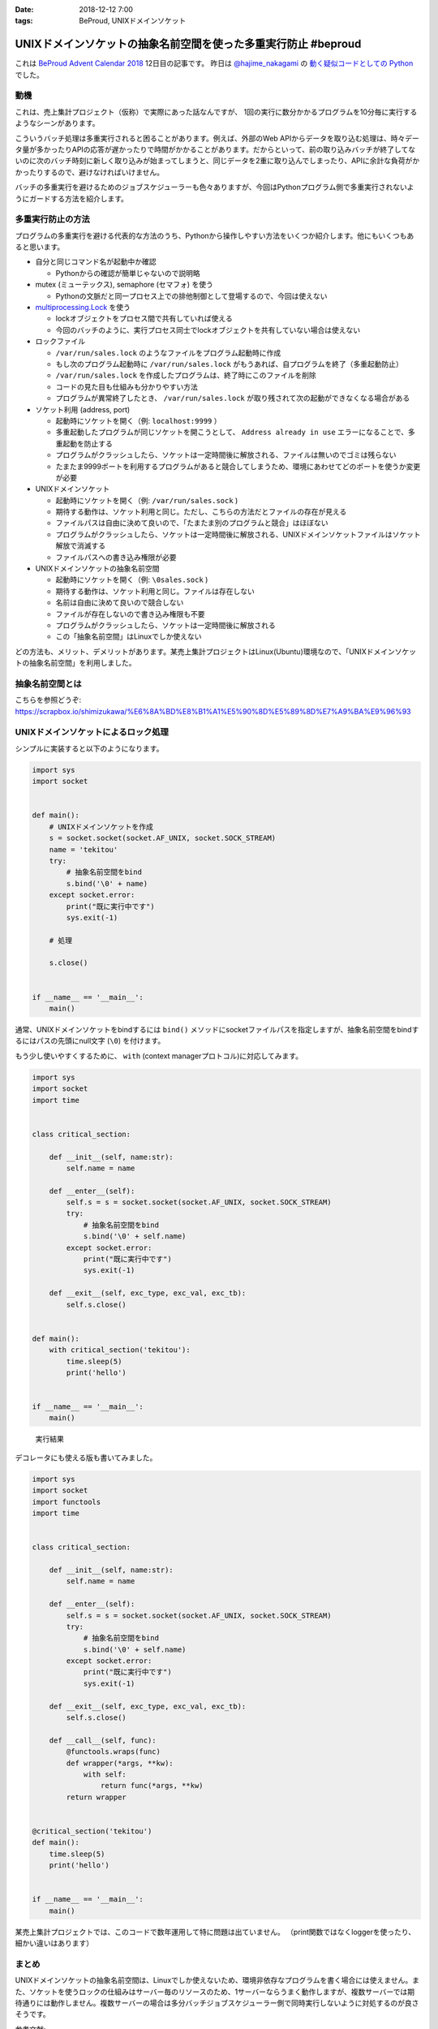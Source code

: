 :date: 2018-12-12 7:00
:tags: BeProud, UNIXドメインソケット

===============================================================
UNIXドメインソケットの抽象名前空間を使った多重実行防止 #beproud
===============================================================

これは `BeProud Advent Calendar 2018`_ 12日目の記事です。
昨日は `@hajime_nakagami`_ の `動く疑似コードとしての Python`_ でした。

.. _BeProud Advent Calendar 2018: https://adventar.org/calendars/3338
.. _@hajime_nakagami: https://twitter.com/hajime_nakagami
.. _動く疑似コードとしての Python: https://nakagami.blog.so-net.ne.jp/2018-12-11-1

動機
====

これは、売上集計プロジェクト（仮称）で実際にあった話なんですが、
1回の実行に数分かかるプログラムを10分毎に実行するようなシーンがあります。

こういうバッチ処理は多重実行されると困ることがあります。例えば、外部のWeb APIからデータを取り込む処理は、時々データ量が多かったりAPIの応答が遅かったりで時間がかかることがあります。だからといって、前の取り込みバッチが終了してないのに次のバッチ時刻に新しく取り込みが始まってしまうと、同じデータを2重に取り込んでしまったり、APIに余計な負荷がかかったりするので、避けなければいけません。

バッチの多重実行を避けるためのジョブスケジューラーも色々ありますが、今回はPythonプログラム側で多重実行されないようにガードする方法を紹介します。

多重実行防止の方法
==================

プログラムの多重実行を避ける代表的な方法のうち、Pythonから操作しやすい方法をいくつか紹介します。他にもいくつもあると思います。

* 自分と同じコマンド名が起動中か確認

  * Pythonからの確認が簡単じゃないので説明略

* mutex (ミューテックス), semaphore (セマフォ) を使う

  * Pythonの文脈だと同一プロセス上での排他制御として登場するので、今回は使えない

* `multiprocessing.Lock`_ を使う

  * lockオブジェクトをプロセス間で共有していれば使える
  * 今回のバッチのように、実行プロセス同士でlockオブジェクトを共有していない場合は使えない

* ロックファイル

  * ``/var/run/sales.lock`` のようなファイルをプログラム起動時に作成
  * もし次のプログラム起動時に ``/var/run/sales.lock`` がもうあれば、自プログラムを終了（多重起動防止）
  * ``/var/run/sales.lock`` を作成したプログラムは、終了時にこのファイルを削除
  * コードの見た目も仕組みも分かりやすい方法
  * プログラムが異常終了したとき、 ``/var/run/sales.lock`` が取り残されて次の起動ができなくなる場合がある

* ソケット利用 (address, port)

  * 起動時にソケットを開く（例: ``localhost:9999`` ）
  * 多重起動したプログラムが同じソケットを開こうとして、 ``Address already in use`` エラーになることで、多重起動を防止する
  * プログラムがクラッシュしたら、ソケットは一定時間後に解放される、ファイルは無いのでゴミは残らない
  * たまたま9999ポートを利用するプログラムがあると競合してしまうため、環境にあわせてどのポートを使うか変更が必要

* UNIXドメインソケット

  * 起動時にソケットを開く（例: ``/var/run/sales.sock`` )
  * 期待する動作は、ソケット利用と同じ。ただし、こちらの方法だとファイルの存在が見える
  * ファイルパスは自由に決めて良いので、「たまたま別のプログラムと競合」はほぼない
  * プログラムがクラッシュしたら、ソケットは一定時間後に解放される、UNIXドメインソケットファイルはソケット解放で消滅する
  * ファイルパスへの書き込み権限が必要

* UNIXドメインソケットの抽象名前空間

  * 起動時にソケットを開く（例: ``\0sales.sock`` )
  * 期待する動作は、ソケット利用と同じ。ファイルは存在しない
  * 名前は自由に決めて良いので競合しない
  * ファイルが存在しないので書き込み権限も不要
  * プログラムがクラッシュしたら、ソケットは一定時間後に解放される
  * この「抽象名前空間」はLinuxでしか使えない


どの方法も、メリット、デメリットがあります。某売上集計プロジェクトはLinux(Ubuntu)環境なので、「UNIXドメインソケットの抽象名前空間」を利用しました。

.. _multiprocessing.Lock: https://docs.python.org/ja/3/library/multiprocessing.html#multiprocessing.Lock

抽象名前空間とは
================

こちらを参照どうぞ: https://scrapbox.io/shimizukawa/%E6%8A%BD%E8%B1%A1%E5%90%8D%E5%89%8D%E7%A9%BA%E9%96%93

UNIXドメインソケットによるロック処理
====================================

シンプルに実装すると以下のようになります。


.. code-block:: python

   import sys
   import socket


   def main():
       # UNIXドメインソケットを作成
       s = socket.socket(socket.AF_UNIX, socket.SOCK_STREAM)
       name = 'tekitou'
       try:
           # 抽象名前空間をbind
           s.bind('\0' + name)
       except socket.error:
           print("既に実行中です")
           sys.exit(-1)

       # 処理

       s.close()


   if __name__ == '__main__':
       main()


通常、UNIXドメインソケットをbindするには ``bind()`` メソッドにsocketファイルパスを指定しますが、抽象名前空間をbindするにはパスの先頭にnull文字 (``\0``) を付けます。

もう少し使いやすくするために、 ``with`` (context managerプロトコル)に対応してみます。

.. code-block:: python

   import sys
   import socket
   import time


   class critical_section:

       def __init__(self, name:str):
           self.name = name

       def __enter__(self):
           self.s = s = socket.socket(socket.AF_UNIX, socket.SOCK_STREAM)
           try:
               # 抽象名前空間をbind
               s.bind('\0' + self.name)
           except socket.error:
               print("既に実行中です")
               sys.exit(-1)

       def __exit__(self, exc_type, exc_val, exc_tb):
           self.s.close()


   def main():
       with critical_section('tekitou'):
           time.sleep(5)
           print('hello')


   if __name__ == '__main__':
       main()

.. figure:: console.png

   実行結果

デコレータにも使える版も書いてみました。

.. code-block:: python

   import sys
   import socket
   import functools
   import time


   class critical_section:

       def __init__(self, name:str):
           self.name = name

       def __enter__(self):
           self.s = s = socket.socket(socket.AF_UNIX, socket.SOCK_STREAM)
           try:
               # 抽象名前空間をbind
               s.bind('\0' + self.name)
           except socket.error:
               print("既に実行中です")
               sys.exit(-1)

       def __exit__(self, exc_type, exc_val, exc_tb):
           self.s.close()

       def __call__(self, func):
           @functools.wraps(func)
           def wrapper(*args, **kw):
               with self:
                   return func(*args, **kw)
           return wrapper


   @critical_section('tekitou')
   def main():
       time.sleep(5)
       print('hello')


   if __name__ == '__main__':
       main()


某売上集計プロジェクトでは、このコードで数年運用して特に問題は出ていません。
（print関数ではなくloggerを使ったり、細かい違いはあります）

まとめ
======

UNIXドメインソケットの抽象名前空間は、Linuxでしか使えないため、環境非依存なプログラムを書く場合には使えません。また、ソケットを使うロックの仕組みはサーバー毎のリソースのため、1サーバーならうまく動作しますが、複数サーバーでは期待通りには動作しません。複数サーバーの場合は多分バッチジョブスケジューラー側で同時実行しないように対処するのが良さそうです。


参考文献:

* https://docs.python.org/ja/3/library/socket.html
* https://linuxjm.osdn.jp/html/LDP_man-pages/man7/unix.7.html
* https://scrapbox.io/shimizukawa/%E6%8A%BD%E8%B1%A1%E5%90%8D%E5%89%8D%E7%A9%BA%E9%96%93
* https://scrapbox.io/shimizukawa/socket%E3%81%AEbind
